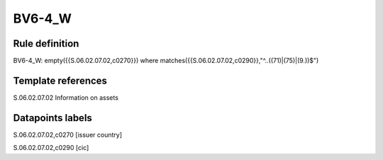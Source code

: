 =======
BV6-4_W
=======

Rule definition
---------------

BV6-4_W: empty({{S.06.02.07.02,c0270}}) where matches({{S.06.02.07.02,c0290}},"^..((71)|(75)|(9.))$")


Template references
-------------------

S.06.02.07.02 Information on assets


Datapoints labels
-----------------

S.06.02.07.02,c0270 [issuer country]

S.06.02.07.02,c0290 [cic]



